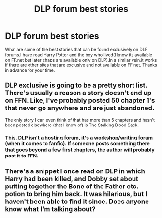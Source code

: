 #+TITLE: DLP forum best stories

* DLP forum best stories
:PROPERTIES:
:Author: Dragonemperor007
:Score: 2
:DateUnix: 1523972048.0
:DateShort: 2018-Apr-17
:FlairText: Request
:END:
What are some of the best stories that can be found exclusively on DLP forums.I have read Harry Potter and the boy who lived(I know its available on FF.net but later chaps are available only on DLP).In a similar vein,it works if there are other sites that are exclusive and not available on FF.net. Thanks in advance for your time.


** DLP exclusive is going to be a pretty short list. There's usually a reason a story doesn't end up on FFN. Like, I've probably posted 50 chapter 1's that never go anywhere and are just abandoned.

The only story I can even think of that has more than 5 chapters and hasn't been posted elsewhere (that I know of) is The Stalking Blood Sack.
:PROPERTIES:
:Author: Lord_Anarchy
:Score: 11
:DateUnix: 1523983732.0
:DateShort: 2018-Apr-17
:END:

*** This. DLP isn't a hosting forum, it's a workshop/writing forum (when it comes to fanfic). If someone posts something there that goes beyond a few first chapters, the author will probably post it to FFN.
:PROPERTIES:
:Author: ScottPress
:Score: 12
:DateUnix: 1523989297.0
:DateShort: 2018-Apr-17
:END:


** There's a snippet I once read on DLP in which Harry had been killed, and Dobby set about putting together the Bone of the Father etc. potion to bring him back. It was hilarious, but I haven't been able to find it since. Does anyone know what I'm talking about?
:PROPERTIES:
:Author: turbinicarpus
:Score: 1
:DateUnix: 1524094013.0
:DateShort: 2018-Apr-19
:END:
